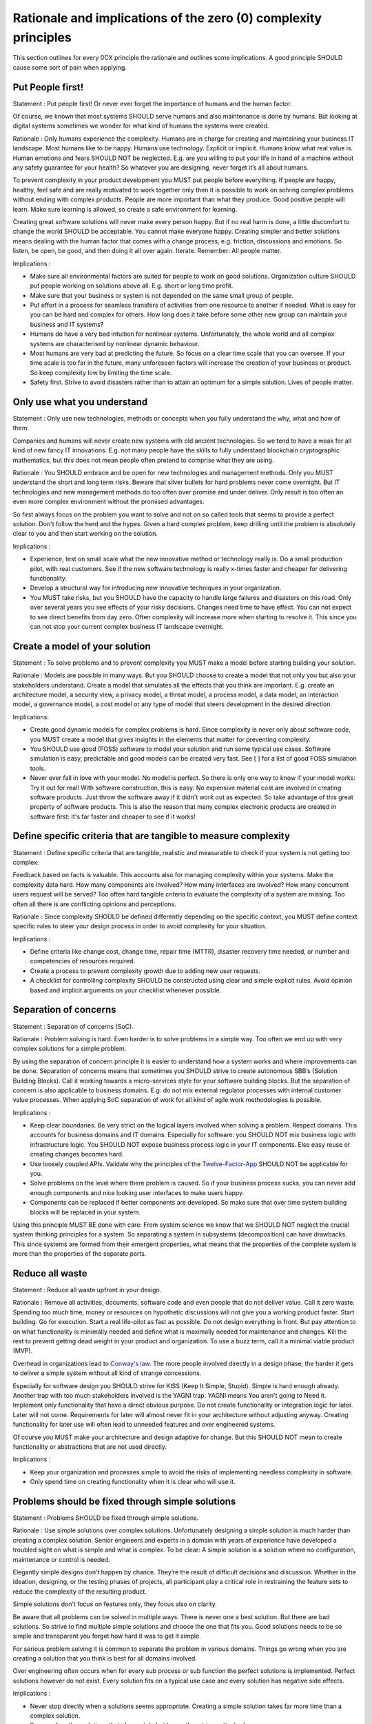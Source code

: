 Rationale and implications of the zero (0) complexity principles
=================================================================


This section outlines for every 0CX principle the rationale and outlines some implications. A good principle SHOULD cause some sort of pain when applying. 

Put People first!
------------------

Statement	: Put people first! Or never ever forget the importance of humans and the human factor.

Of course, we known that most systems SHOULD serve humans and also maintenance is done by humans. But looking at digital systems sometimes we wonder for what kind of humans the systems were created. 

Rationale	: Only humans experience the complexity. Humans are in charge for creating and maintaining your business IT landscape. Most humans like to be happy. Humans use technology. Explicit or implicit. Humans know what real value is. Human emotions and fears SHOULD NOT be neglected. E.g. are you willing to put your life in hand of a machine without any safety guarantee for your health? So whatever you are designing, never forget it’s all about humans.

To prevent complexity in your product development you MUST put people before everything. If people are happy, healthy, feel safe and are really motivated to work together only then it is possible to work on solving complex problems without ending with complex products. People are more important than what they produce. Good positive people will learn. Make sure learning is allowed, so create a safe environment for learning. 

Creating great software solutions will never make every person happy. But if no real harm is done, a little discomfort to change the world SHOULD be acceptable. You cannot make everyone happy. Creating simpler and better solutions means dealing with the human factor that comes with a change process, e.g. friction, discussions and emotions. So listen, be open, be good, and then doing it all over again. Iterate. Remember: All people matter.

Implications	: 

- Make sure all environmental factors are suited for people to work on good solutions. Organization culture SHOULD put people working on solutions above all. E.g. short or long time profit.
- Make sure that your business or system is not depended on the same small group of people.
- Put effort in a process for seamless transfers of activities from one resource to another if needed. What is easy for you can be hard and complex for others. How long does it take before some other new group can maintain your business and IT systems?
- Humans do have a very bad intuition for nonlinear systems. Unfortunately, the whole world and all complex systems are characterised by nonlinear dynamic behaviour.
- Most humans are very bad at predicting the future. So focus on a clear time scale that you can oversee. If your time scale is too far in the future, many unforeseen factors will increase the creation of your business or product. So keep complexity low by limiting the time scale.
- Safety first. Strive to avoid disasters rather than to attain an optimum for a simple solution. Lives of people matter. 

 
Only use what you understand
-----------------------------

Statement	: Only use new technologies, methods or concepts when you fully  understand the why, what and how of them.

Companies and humans will never create new systems with old ancient technologies. So we tend to have a weak for all kind of new fancy IT innovations. E.g. not many people have the skills to fully understand blockchain cryptographic mathematics, but this does not mean people often pretend to comprise what they are using. 

Rationale	: You SHOULD embrace and be open for new technologies and management methods. Only you MUST understand the short and long term risks. Beware that silver bullets for hard problems never come overnight. But IT technologies and new management methods do too often over promise and under deliver. Only result is too often an even more complex environment without the promised advantages.

So first always focus on the problem you want to solve and not on so called tools that seems to provide a perfect solution. Don't follow the herd and the hypes. Given a hard complex problem, keep drilling until the problem is absolutely clear to you and then start working on the solution.


Implications	:

- Experience, test on small scale what the new innovative method or technology really is. Do a small production pilot, with real customers. See if the new software technology is really x-times faster and cheaper for delivering functionality.
- Develop a structural way for introducing new innovative techniques in your organization.
- You MUST take risks, but you SHOULD have the capacity to handle large failures and disasters on this road. Only over several years you see effects of your risky decisions. Changes need time to have effect. You can not expect to see direct benefits from day zero. Often complexity will increase more when starting to resolve it. This since you can not stop your current complex business IT landscape overnight. 

Create a model of your solution
--------------------------------

Statement	: To solve problems and to prevent complexity you MUST make a model before starting building your solution.

Rationale	: Models are possible in many ways. But you SHOULD choose to create a model that not only you but also your stakeholders understand. Create a model that simulates all the effects that you think are important. E.g. create an architecture model, a security view, a privacy model, a threat model, a process model, a data model, an interaction model, a governance model, a cost model or any type of model that steers development in the desired direction.

Implications:

- Create good dynamic models for complex problems is hard. Since complexity is never only about software code, you MUST create a model that gives insights in the elements that matter for preventing complexity.
- You SHOULD use good (FOSS) software to model your solution and run some typical use cases. Software simulation is easy, predictable and good models can be created very fast. See [  ] for a list of good FOSS simulation tools.
- Never ever fall in love with your model. No model is perfect. So there is only one way to know if your model works: Try it out for real! With software construction, this is easy: No expensive material cost are involved in creating software products. Just throw the software away if it didn't work out as expected. So take advantage of this great property of software products. This is also the reason that many complex electronic products are created in software first: It's far faster and cheaper to see if it works! 

Define specific criteria that are tangible to measure complexity
-----------------------------------------------------------------

Statement	: Define specific criteria that are tangible, realistic and measurable to check if your system is not getting too complex.

Feedback based on facts is valuable. This accounts also for managing complexity within your systems. Make the complexity data hard. How many components are involved? How many interfaces are involved? How many concurrent users request will be served? Too often hard tangible criteria to evaluate the complexity of a system are missing. Too often all there is are conflicting opinions and perceptions. 

Rationale	: Since complexity SHOULD be defined differently depending on the specific context, you MUST define context specific rules to steer your design process in order to avoid complexity for your situation.

Implications	:

- Define criteria like change cost, change time, repair time (MTTR), disaster recovery time needed,  or number and competencies of resources required.
- Create a process to prevent complexity growth due to adding new user requests. 
- A checklist for controlling complexity SHOULD be constructed using clear and simple explicit rules. Avoid opinion based and implicit arguments on your checklist whenever possible. 


Separation of concerns
------------------------

Statement	: Separation of concerns (SoC).

Rationale	: Problem solving is hard. Even harder is to solve problems in a simple way. Too often we end up with very complex solutions for a simple problem. 

By using the separation of concern principle it is easier to understand how a system works and where improvements can be done. Separation of concerns means that sometimes you SHOULD strive to create autonomous SBB’s (Solution Building Blocks). Call it working towards a micro-services style for your software building blocks. But the separation of concern is also applicable to business domains. E.g. do not mix external regulator processes with internal customer value processes.
When applying SoC separation of work for all kind of agile work methodologies is possible.


Implications	:

- Keep clear boundaries. Be very strict on the logical layers involved when solving a problem. Respect domains. This accounts for business domains and IT domains. Especially for software: you SHOULD NOT mix business logic with infrastructure logic. You SHOULD NOT expose business process logic in your IT components. Else easy reuse or creating changes becomes hard. 
- Use loosely coupled APIs. Validate why the principles of the `Twelve-Factor-App <https://12factor.net/>`_ SHOULD NOT be applicable for you. 
- Solve problems on the level where there problem is caused. So if your business process sucks, you can never add enough components and nice looking user interfaces to make users happy. 
- Components can be replaced if better components are developed. So make sure that over time system building blocks will be replaced in your system.

Using this principle MUST BE done with care: From system science we know that we SHOULD NOT neglect the crucial system thinking principles for a system. So separating a system in subsystems (decomposition) can have drawbacks. This since systems are formed from their emergent properties, what means that the properties of the complete system is more than the properties of the separate parts.

Reduce all waste
------------------

Statement	: Reduce all waste upfront in your design.

Rationale	: Remove all activities, documents, software code and even people that do not deliver value. Call it zero waste. Spending too much time, money or resources on hypothetic discussions will not give you a working product faster. Start building. Go for execution. Start a real life-pilot as fast as possible. Do not design everything in front. But pay attention to on what functionality is minimally needed and define what is maximally needed for maintenance and changes. Kill the rest to prevent getting dead weight in your product and organization. To use a buzz term, call it a minimal viable product (MVP). 

Overhead in organizations lead to `Conway's law <https://en.wikipedia.org/wiki/Conway%27s_law>`_. The more people involved directly in a design phase, the harder it gets to deliver a simple system without all kind of strange concessions. 

Especially for software design you SHOULD strive for KISS (Keep It Simple, Stupid). Simple is hard enough already. Another trap with too much stakeholders involved is the YAGNI trap. YAGNI means You aren't going to Need it. Implement only functionality that have a direct obvious purpose. Do not create functionality or integration logic for later. Later will not come. Requirements for later will almost never fit in your architecture without adjusting anyway. Creating functionality for later use will often lead to unneeded features and over engineered systems. 

Of course you MUST make your architecture and design adaptive for change. But this SHOULD NOT mean to create functionality or abstractions that are not used directly.

Implications	:

- Keep your organization and processes simple to avoid the risks of implementing needless complexity in software.
- Only spend time on creating functionality when it is clear who will use it.


Problems should be fixed through simple solutions 
--------------------------------------------------

Statement	: Problems SHOULD be fixed through simple solutions. 

Rationale	: Use simple solutions over complex solutions. Unfortunately designing a simple solution is much harder than creating a complex solution. Senior engineers and experts in a domain with years of experience have developed a troubled sight on what is simple and what is complex. To be clear: A simple solution is a solution where no configuration, maintenance or control is needed. 

Elegantly simple designs don’t happen by chance. They’re the result of difficult decisions and discussion. Whether in the ideation, designing, or the testing phases of projects, all participant play a critical role in restraining the feature sets to reduce the complexity of the resulting product. 

Simple solutions don’t focus on features only, they focus also on clarity. 

Be aware that all problems can be solved in multiple ways. There is never one a best solution. But there are bad solutions. So strive to find multiple simple solutions and choose the one that fits you. Good solutions needs to be so simple and transparent you forget how hard it was to get it simple.


For serious problem solving it is common to separate the problem in various domains. Things go wrong when you are creating a solution that you think is best for all domains involved.  

Over engineering often occurs when for every sub process or sub function the perfect solutions is implemented. Perfect solutions however do not exist. Every solution fits on a typical use case and every solution has negative side effects.

Implications	:

- Never stop directly when a solutions seems appropriate. Creating a simple solution takes far more time than a complex solution.
- Be open for other solutions that also match, but have other strings attached.
- Always evaluate if an available FOSS (Free and open-source software) solutions fits on your use case and within your context.


Design for change
------------------

Statement	: Design for change.

Rationale	: The only constant for every business is change. Dealing with change SHOULD not be delayed by IT. So whatever the business process is your IT systems must support: Make sure you can implement changes with minimal effort and minimal cost.

Implications	: 

- Keep your business process simple, so changes can be easily incorporated.
- Minimize the number of dependencies. This to minimize testing efforts and to minimize business risks when introducing new functionality.
- Make use of open standards supported by FOSS software implementations. This so you do not have an vendor lock in when you do want it. 
- All basic tests should be automated when possible. Nowadays every serious business IT system must meet an enormous amount of explicit and implicit standards and requirements. E.g. for safety, security, privacy and of course error free is always nice to have. Implementing changes is not always hard. But validating that changes have no negative impact on other system part is. So to minimize business and human risks you SHOULD make a difference by automating testing whenever possible. 


Make sure you can manage IT!
-----------------------------

Statement	: The management capacity MUST be able to manage the systems that MUST be controlled.

Rationale	: Somewhere there seems to be a magical number of people, systems, application, or software (micro)services that can be managed. Management is control, change and maintenance of systems, software, people or even customers. Management can be done automated or by human activities. But it is obvious that when the number of objects that must be managed by one human is automation is the only way. 

Implications: 

- If management software, e.g. automatic CI/CD (Continuous Integration / Continuous Deployment) software is used, this software MUST be: Scalable, error-free and SHOULD be able to work on task in parallel.
- Enough resources MUST be available to prevent chaos. 


Privacy by design
------------------

Statement	: Privacy by design

Rationale	: Do not store private data if it is not needed and remove private data when as soon as possible. 

When using this principle you have less challenges to comply with legal regulations (local, global). E.g. to comply with the EU General Data Protection Regulation (GDPR). Limiting data collection prevents risks on data leakage.

Implications	:

- Visibility and transparency and traceability of data in your systems. 
- Respect for User Privacy.
- Data Minimization.Collection of personally identifiable information should be kept to a strict minimum. 

Never over engineer
--------------------

Statement	: Never over engineer. 

Rationale	: We all like simple and easy solutions. However when decomposing a problem we often fall in the trap to solve all sub defined problems and then stop when we have a working system. However real simplicity is hard to create. It takes time, iterations and crucial feedback. The risk is we over engineer. The balance between working on a simple solution and over engineering is hard to find. In general when your system will not get any simpler stop engineering. Maybe later you see a way or opportunity for simplifying. 

Over engineering often occurs during optimization. Optimization SHOULD always be considered harmful: In particular, optimization often introduces complexity, and as well as introducing tighter coupling between components, layers and a tight coupling between business processes and IT systems.
So stop engineering when it works. But never stop making it simpler, but mind the trap of optimization. 

Implications	:

- Prototype before polishing. First get it working, then simply, simplify and simplify. 

